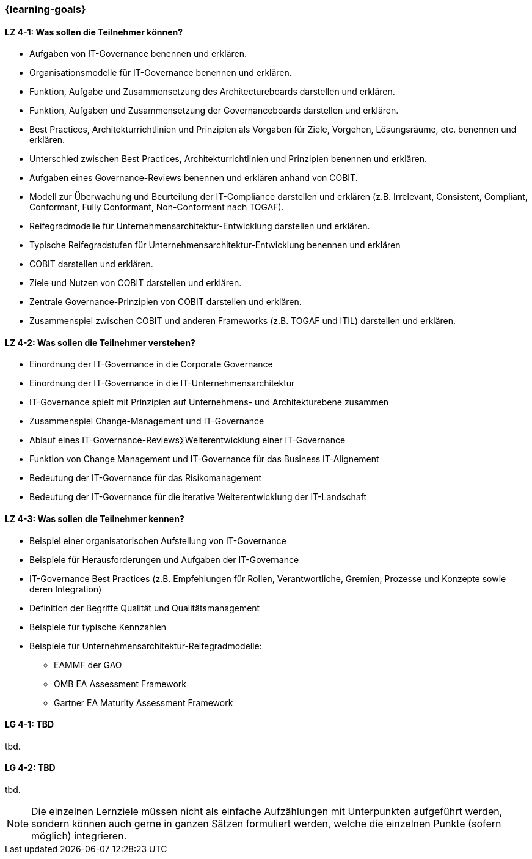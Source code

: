 === {learning-goals}

// tag::DE[]
[[LZ-4-1]]
==== LZ 4-1: Was sollen die Teilnehmer können?
* Aufgaben von IT-Governance benennen und erklären. 
* Organisationsmodelle für IT-Governance benennen und erklären. 
* Funktion, Aufgabe und Zusammensetzung des Architectureboards darstellen und erklären. 
* Funktion, Aufgaben und Zusammensetzung der Governanceboards darstellen und erklären. 
* Best Practices, Architekturrichtlinien und Prinzipien als Vorgaben für Ziele, Vorgehen, Lösungsräume, etc. benennen und erklären. 
* Unterschied zwischen Best Practices, Architekturrichtlinien und Prinzipien benennen und erklären.
* Aufgaben eines Governance-Reviews benennen und erklären anhand von COBIT. 
* Modell zur Überwachung und Beurteilung der IT-Compliance darstellen und erklären (z.B. Irrelevant, Consistent, Compliant, Conformant, Fully Conformant, Non-Conformant nach TOGAF).
* Reifegradmodelle für Unternehmensarchitektur-Entwicklung darstellen und erklären. 
* Typische Reifegradstufen für Unternehmensarchitektur-Entwicklung benennen und erklären
* COBIT darstellen und erklären. 
* Ziele und Nutzen von COBIT darstellen und erklären. 
* Zentrale Governance-Prinzipien von COBIT darstellen und erklären. 
* Zusammenspiel zwischen COBIT und anderen Frameworks (z.B. TOGAF und ITIL) darstellen und erklären. 

[[LZ-4-2]]
==== LZ 4-2: Was sollen die Teilnehmer verstehen?
* Einordnung der IT-Governance in die Corporate Governance
* Einordnung der IT-Governance in die IT-Unternehmensarchitektur
* IT-Governance spielt mit Prinzipien auf Unternehmens- und Architekturebene zusammen
* Zusammenspiel Change-Management und IT-Governance
* Ablauf eines IT-Governance-Reviews∑Weiterentwicklung einer IT-Governance
* Funktion von Change Management und IT-Governance für das Business IT-Alignement
* Bedeutung der IT-Governance für das Risikomanagement
* Bedeutung der IT-Governance für die iterative Weiterentwicklung der IT-Landschaft

[[LZ-4-3]]
==== LZ 4-3: Was sollen die Teilnehmer kennen?
* Beispiel einer organisatorischen Aufstellung von IT-Governance 
* Beispiele für Herausforderungen und Aufgaben der IT-Governance
* IT-Governance Best Practices (z.B. Empfehlungen für Rollen, Verantwortliche, Gremien, Prozesse und Konzepte sowie deren Integration)
* Definition der Begriffe Qualität und Qualitätsmanagement
* Beispiele für typische Kennzahlen
* Beispiele für Unternehmensarchitektur-Reifegradmodelle: 
** EAMMF der GAO
** OMB EA Assessment Framework
** Gartner EA Maturity Assessment Framework

// end::DE[]

// tag::EN[]
[[LG-4-1]]
==== LG 4-1: TBD
tbd.

[[LG-4-2]]
==== LG 4-2: TBD
tbd.
// end::EN[]

// tag::REMARK[]
[NOTE]
====
Die einzelnen Lernziele müssen nicht als einfache Aufzählungen mit Unterpunkten aufgeführt werden, sondern können auch gerne in ganzen Sätzen formuliert werden, welche die einzelnen Punkte (sofern möglich) integrieren.
====
// end::REMARK[]
